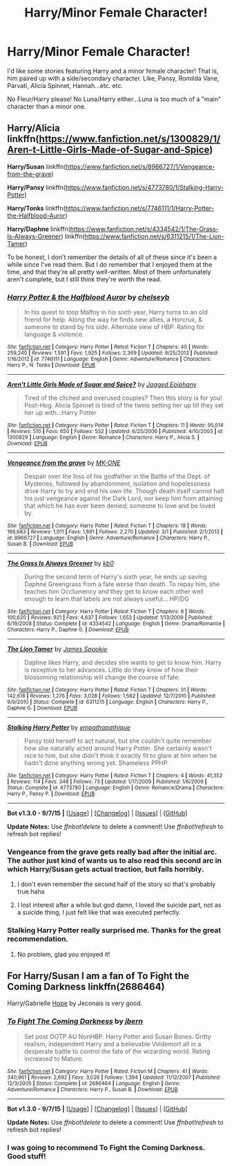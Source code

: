 #+TITLE: Harry/Minor Female Character!

* Harry/Minor Female Character!
:PROPERTIES:
:Score: 6
:DateUnix: 1441676169.0
:DateShort: 2015-Sep-08
:FlairText: Request
:END:
I'd like some stories featuring Harry and a minor female character! That is, him paired up with a side/secondary character. Like, Pansy, Romilda Vane, Parvati, Alicia Spinnet, Hannah...etc. etc.

No Fleur/Harry please! No Luna/Harry either...Luna is too much of a "main" character than a minor one.


** *Harry/Alicia* linkffn([[https://www.fanfiction.net/s/1300829/1/Aren-t-Little-Girls-Made-of-Sugar-and-Spice]])

*Harry/Susan* linkffn([[https://www.fanfiction.net/s/8966727/1/Vengeance-from-the-grave]])

*Harry/Pansy* linkffn([[https://www.fanfiction.net/s/4773780/1/Stalking-Harry-Potter]])

*Harry/Tonks* linkffn([[https://www.fanfiction.net/s/7746111/1/Harry-Potter-the-Halfblood-Auror]])

*Harry/Daphne* linkffn([[https://www.fanfiction.net/s/4334542/1/The-Grass-Is-Always-Greener]]) linkffn([[https://www.fanfiction.net/s/6311215/1/The-Lion-Tamer]])

To be honest, I don't remember the details of all of these since it's been a while since I've read them. But I do remember that I enjoyed them at the time, and that they're all pretty well-written. Most of them unfortunately aren't complete, but I still think they're worth the read.
:PROPERTIES:
:Author: face19171
:Score: 3
:DateUnix: 1441684881.0
:DateShort: 2015-Sep-08
:END:

*** [[http://www.fanfiction.net/s/7746111/1/][*/Harry Potter & the Halfblood Auror/*]] by [[https://www.fanfiction.net/u/1824855/chelseyb][/chelseyb/]]

#+begin_quote
  In his quest to stop Malfoy in his sixth year, Harry turns to an old friend for help. Along the way he finds new allies, a Horcrux, & someone to stand by his side. Alternate view of HBP. Rating for language & violence.
#+end_quote

^{/Site/: [[http://www.fanfiction.net/][fanfiction.net]] *|* /Category/: Harry Potter *|* /Rated/: Fiction T *|* /Chapters/: 40 *|* /Words/: 259,240 *|* /Reviews/: 1,591 *|* /Favs/: 1,925 *|* /Follows/: 2,369 *|* /Updated/: 9/25/2013 *|* /Published/: 1/16/2012 *|* /id/: 7746111 *|* /Language/: English *|* /Genre/: Adventure/Romance *|* /Characters/: Harry P., N. Tonks *|* /Download/: [[http://www.p0ody-files.com/ff_to_ebook/mobile/makeEpub.php?id=7746111][EPUB]]}

--------------

[[http://www.fanfiction.net/s/1300829/1/][*/Aren't Little Girls Made of Sugar and Spice?/*]] by [[https://www.fanfiction.net/u/161930/Jagged-Epiphany][/Jagged Epiphany/]]

#+begin_quote
  Tired of the cliched and overused couples? Then this story is for you! Post-Hog. Alicia Spinnet is tired of the twins setting her up till they set her up with...Harry Potter
#+end_quote

^{/Site/: [[http://www.fanfiction.net/][fanfiction.net]] *|* /Category/: Harry Potter *|* /Rated/: Fiction T *|* /Chapters/: 11 *|* /Words/: 95,014 *|* /Reviews/: 510 *|* /Favs/: 650 *|* /Follows/: 532 *|* /Updated/: 6/25/2006 *|* /Published/: 4/10/2003 *|* /id/: 1300829 *|* /Language/: English *|* /Genre/: Romance *|* /Characters/: Harry P., Alicia S. *|* /Download/: [[http://www.p0ody-files.com/ff_to_ebook/mobile/makeEpub.php?id=1300829][EPUB]]}

--------------

[[http://www.fanfiction.net/s/8966727/1/][*/Vengeance from the grave/*]] by [[https://www.fanfiction.net/u/2840040/MK-ONE][/MK-ONE/]]

#+begin_quote
  Despair over the loss of his godfather in the Battle of the Dept. of Mysteries, followed by abandonment, isolation and hopelessness drive Harry to try and end his own life. Though death itself cannot halt his just vengeance against the Dark Lord, nor keep him from attaining that which he has ever been denied; someone to love and be loved by.
#+end_quote

^{/Site/: [[http://www.fanfiction.net/][fanfiction.net]] *|* /Category/: Harry Potter *|* /Rated/: Fiction T *|* /Chapters/: 18 *|* /Words/: 166,683 *|* /Reviews/: 1,011 *|* /Favs/: 1,891 *|* /Follows/: 2,270 *|* /Updated/: 3/1 *|* /Published/: 2/1/2013 *|* /id/: 8966727 *|* /Language/: English *|* /Genre/: Adventure/Romance *|* /Characters/: Harry P., Susan B. *|* /Download/: [[http://www.p0ody-files.com/ff_to_ebook/mobile/makeEpub.php?id=8966727][EPUB]]}

--------------

[[http://www.fanfiction.net/s/4334542/1/][*/The Grass Is Always Greener/*]] by [[https://www.fanfiction.net/u/1251524/kb0][/kb0/]]

#+begin_quote
  During the second term of Harry's sixth year, he ends up saving Daphne Greengrass from a fate worse than death. To repay him, she teaches him Occlumency and they get to know each other well enough to learn that labels are not always useful... HP/DG
#+end_quote

^{/Site/: [[http://www.fanfiction.net/][fanfiction.net]] *|* /Category/: Harry Potter *|* /Rated/: Fiction T *|* /Chapters/: 8 *|* /Words/: 100,620 *|* /Reviews/: 921 *|* /Favs/: 4,637 *|* /Follows/: 1,652 *|* /Updated/: 1/13/2009 *|* /Published/: 6/19/2008 *|* /Status/: Complete *|* /id/: 4334542 *|* /Language/: English *|* /Genre/: Drama/Romance *|* /Characters/: Harry P., Daphne G. *|* /Download/: [[http://www.p0ody-files.com/ff_to_ebook/mobile/makeEpub.php?id=4334542][EPUB]]}

--------------

[[http://www.fanfiction.net/s/6311215/1/][*/The Lion Tamer/*]] by [[https://www.fanfiction.net/u/649126/James-Spookie][/James Spookie/]]

#+begin_quote
  Daphne likes Harry, and decides she wants to get to know him. Harry is receptive to her advances. Little do they know of how their blossoming relationship will change the course of fate.
#+end_quote

^{/Site/: [[http://www.fanfiction.net/][fanfiction.net]] *|* /Category/: Harry Potter *|* /Rated/: Fiction T *|* /Chapters/: 31 *|* /Words/: 142,618 *|* /Reviews/: 1,276 *|* /Favs/: 3,028 *|* /Follows/: 1,562 *|* /Updated/: 12/7/2010 *|* /Published/: 9/9/2010 *|* /Status/: Complete *|* /id/: 6311215 *|* /Language/: English *|* /Characters/: Harry P., Daphne G. *|* /Download/: [[http://www.p0ody-files.com/ff_to_ebook/mobile/makeEpub.php?id=6311215][EPUB]]}

--------------

[[http://www.fanfiction.net/s/4773780/1/][*/Stalking Harry Potter/*]] by [[https://www.fanfiction.net/u/774228/empathapathique][/empathapathique/]]

#+begin_quote
  Pansy told herself to act natural, but she couldn't quite remember how she naturally acted around Harry Potter. She certainly wasn't nice to him, but she didn't think it exactly fit to glare at him when he hadn't done anything wrong yet. Shameless PPHP.
#+end_quote

^{/Site/: [[http://www.fanfiction.net/][fanfiction.net]] *|* /Category/: Harry Potter *|* /Rated/: Fiction T *|* /Chapters/: 4 *|* /Words/: 41,352 *|* /Reviews/: 114 *|* /Favs/: 348 *|* /Follows/: 73 *|* /Updated/: 1/17/2009 *|* /Published/: 1/6/2009 *|* /Status/: Complete *|* /id/: 4773780 *|* /Language/: English *|* /Genre/: Romance/Drama *|* /Characters/: Harry P., Pansy P. *|* /Download/: [[http://www.p0ody-files.com/ff_to_ebook/mobile/makeEpub.php?id=4773780][EPUB]]}

--------------

*Bot v1.3.0 - 9/7/15* *|* [[[https://github.com/tusing/reddit-ffn-bot/wiki/Usage][Usage]]] | [[[https://github.com/tusing/reddit-ffn-bot/wiki/Changelog][Changelog]]] | [[[https://github.com/tusing/reddit-ffn-bot/issues/][Issues]]] | [[[https://github.com/tusing/reddit-ffn-bot/][GitHub]]]

*Update Notes:* Use /ffnbot!delete/ to delete a comment! Use /ffnbot!refresh/ to refresh bot replies!
:PROPERTIES:
:Author: FanfictionBot
:Score: 1
:DateUnix: 1441684984.0
:DateShort: 2015-Sep-08
:END:


*** Vengeance from the grave gets really bad after the initial arc. The author just kind of wants us to also read this second arc in which Harry/Susan gets actual traction, but fails horribly.
:PROPERTIES:
:Author: UndeadBBQ
:Score: 1
:DateUnix: 1441719190.0
:DateShort: 2015-Sep-08
:END:

**** I don't even remember the second half of the story so that's probably true haha
:PROPERTIES:
:Author: face19171
:Score: 1
:DateUnix: 1441727953.0
:DateShort: 2015-Sep-08
:END:


**** I lost interest after a while but god damn, I loved the suicide part, not as a suicide thing, I just felt like that was executed perfectly.
:PROPERTIES:
:Author: damnyouall2hell
:Score: 1
:DateUnix: 1441955878.0
:DateShort: 2015-Sep-11
:END:


*** Stalking Harry Potter really surprised me. Thanks for the great recommendation.
:PROPERTIES:
:Author: toni_toni
:Score: 1
:DateUnix: 1441822906.0
:DateShort: 2015-Sep-09
:END:

**** No problem, glad you enjoyed it!
:PROPERTIES:
:Author: face19171
:Score: 1
:DateUnix: 1441823359.0
:DateShort: 2015-Sep-09
:END:


** For Harry/Susan I am a fan of To Fight the Coming Darkness linkffn(2686464)

Harry/Gabrielle [[http://jeconais.fanficauthors.net/Hope/1__Beauxbatons/][Hope]] by Jeconais is very good.
:PROPERTIES:
:Author: Sillyminion
:Score: 5
:DateUnix: 1441689162.0
:DateShort: 2015-Sep-08
:END:

*** [[http://www.fanfiction.net/s/2686464/1/][*/To Fight The Coming Darkness/*]] by [[https://www.fanfiction.net/u/940359/jbern][/jbern/]]

#+begin_quote
  Set post OOTP AU NonHBP. Harry Potter and Susan Bones. Gritty realism, independent Harry and a believable Voldemort all in a desperate battle to control the fate of the wizarding world. Rating increased to Mature.
#+end_quote

^{/Site/: [[http://www.fanfiction.net/][fanfiction.net]] *|* /Category/: Harry Potter *|* /Rated/: Fiction M *|* /Chapters/: 41 *|* /Words/: 340,961 *|* /Reviews/: 2,692 *|* /Favs/: 3,026 *|* /Follows/: 1,394 *|* /Updated/: 11/12/2007 *|* /Published/: 12/3/2005 *|* /Status/: Complete *|* /id/: 2686464 *|* /Language/: English *|* /Genre/: Adventure/Romance *|* /Characters/: Harry P., Susan B. *|* /Download/: [[http://www.p0ody-files.com/ff_to_ebook/mobile/makeEpub.php?id=2686464][EPUB]]}

--------------

*Bot v1.3.0 - 9/7/15* *|* [[[https://github.com/tusing/reddit-ffn-bot/wiki/Usage][Usage]]] | [[[https://github.com/tusing/reddit-ffn-bot/wiki/Changelog][Changelog]]] | [[[https://github.com/tusing/reddit-ffn-bot/issues/][Issues]]] | [[[https://github.com/tusing/reddit-ffn-bot/][GitHub]]]

*Update Notes:* Use /ffnbot!delete/ to delete a comment! Use /ffnbot!refresh/ to refresh bot replies!
:PROPERTIES:
:Author: FanfictionBot
:Score: 2
:DateUnix: 1441689196.0
:DateShort: 2015-Sep-08
:END:


*** I was going to recommend To Fight the Coming Darkness. Good stuff!
:PROPERTIES:
:Author: Magnive
:Score: 2
:DateUnix: 1441718509.0
:DateShort: 2015-Sep-08
:END:
